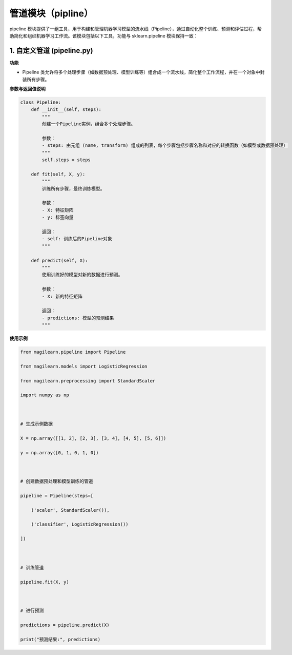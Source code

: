 .. _管道模块pipline）:

管道模块（pipline）
===================

pipeline
模块提供了一组工具，用于构建和管理机器学习模型的流水线（Pipeline），通过自动化整个训练、预测和评估过程，帮助简化和组织机器学习工作流。该模块包括以下工具，功能与
sklearn.pipeline 模块保持一致：

.. _1-自定义管道-pipelinepy:

1. 自定义管道 (pipeline.py)
---------------------------

**功能**

-  Pipeline
   类允许将多个处理步骤（如数据预处理、模型训练等）组合成一个流水线，简化整个工作流程，并在一个对象中封装所有步骤。

**参数与返回值说明**

.. code:: python

   class Pipeline:
       def __init__(self, steps):
           """
           创建一个Pipeline实例，组合多个处理步骤。

           参数：
           - steps: 由元组 (name, transform) 组成的列表，每个步骤包括步骤名称和对应的转换函数（如模型或数据预处理）
           """
           self.steps = steps
       
       def fit(self, X, y):
           """
           训练所有步骤，最终训练模型。

           参数：
           - X: 特征矩阵
           - y: 标签向量
           
           返回：
           - self: 训练后的Pipeline对象
           """
       
       def predict(self, X):
           """
           使用训练好的模型对新的数据进行预测。

           参数：
           - X: 新的特征矩阵

           返回：
           - predictions: 模型的预测结果
           """

**使用示例**

.. code:: python

   from magilearn.pipeline import Pipeline
   from magilearn.models import LogisticRegression
   from magilearn.preprocessing import StandardScaler
   import numpy as np
   
   # 生成示例数据
   X = np.array([[1, 2], [2, 3], [3, 4], [4, 5], [5, 6]])
   y = np.array([0, 1, 0, 1, 0])
   
   # 创建数据预处理和模型训练的管道
   pipeline = Pipeline(steps=[
       ('scaler', StandardScaler()),
       ('classifier', LogisticRegression())
   ])
   
   # 训练管道
   pipeline.fit(X, y)
   
   # 进行预测
   predictions = pipeline.predict(X)
   print("预测结果:", predictions)
